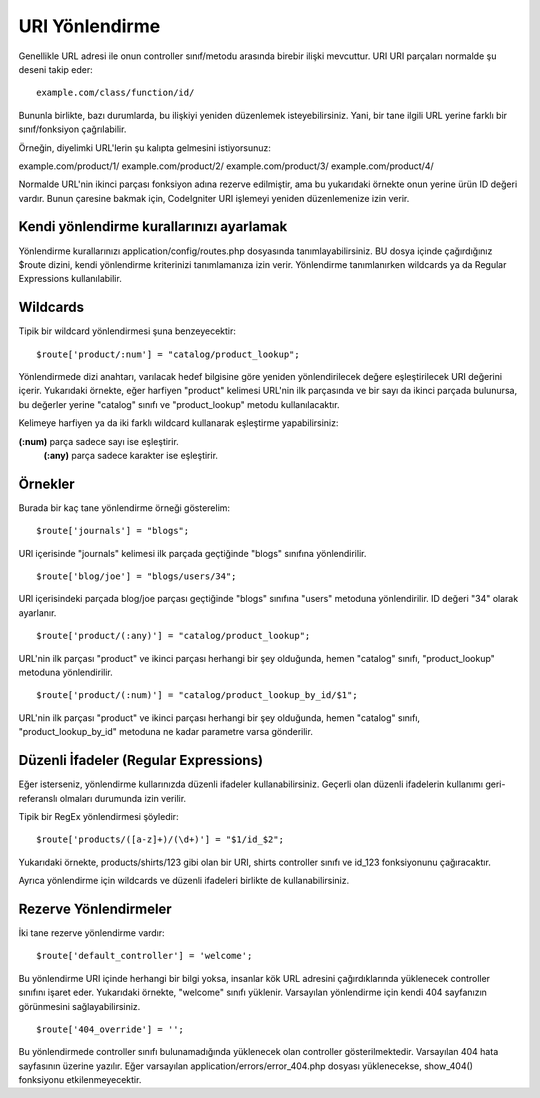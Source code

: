###########
URI Yönlendirme
###########

Genellikle URL adresi ile onun controller sınıf/metodu arasında birebir ilişki mevcuttur. URI URI parçaları normalde şu deseni takip eder::

	example.com/class/function/id/

Bununla birlikte, bazı durumlarda, bu ilişkiyi yeniden düzenlemek isteyebilirsiniz. Yani, bir tane ilgili URL yerine farklı bir sınıf/fonksiyon çağrılabilir.

Örneğin, diyelimki URL'lerin şu kalıpta gelmesini istiyorsunuz:

example.com/product/1/
example.com/product/2/
example.com/product/3/
example.com/product/4/

Normalde URL'nin ikinci parçası fonksiyon adına rezerve edilmiştir, ama bu yukarıdaki örnekte onun yerine ürün ID değeri vardır. Bunun çaresine bakmak için, CodeIgniter URI işlemeyi yeniden düzenlemenize izin verir.

Kendi yönlendirme kurallarınızı ayarlamak
==============================

Yönlendirme kurallarınızı application/config/routes.php dosyasında tanımlayabilirsiniz. BU dosya içinde çağırdığınız $route dizini, kendi yönlendirme kriterinizi tanımlamanıza izin verir. Yönlendirme tanımlanırken wildcards ya da Regular Expressions kullanılabilir.

Wildcards
=========

Tipik bir wildcard yönlendirmesi şuna benzeyecektir::

	$route['product/:num'] = "catalog/product_lookup";

Yönlendirmede dizi anahtarı, varılacak hedef bilgisine göre yeniden yönlendirilecek değere eşleştirilecek URI değerini içerir. Yukarıdaki örnekte, eğer harfiyen "product" kelimesi URL'nin ilk parçasında ve bir sayı da ikinci parçada bulunursa, bu değerler yerine "catalog" sınıfı ve "product_lookup" metodu kullanılacaktır.

Kelimeye harfiyen ya da iki farklı wildcard kullanarak eşleştirme yapabilirsiniz:

**(:num)** parça sadece sayı ise eşleştirir.
 **(:any)** parça sadece karakter ise eşleştirir.

.. not:: Yönelendirme sadece tanımlıysa çalışır. Yükek öncelikteki yönlendirmeler düşüklere göre her zaman önce çalışır.

Örnekler
========

Burada bir kaç tane yönlendirme örneği gösterelim::

	$route['journals'] = "blogs";

URl içerisinde "journals" kelimesi ilk parçada geçtiğinde "blogs" sınıfına yönlendirilir.

::

	$route['blog/joe'] = "blogs/users/34";

URl içerisindeki parçada blog/joe parçası geçtiğinde "blogs" sınıfına "users" metoduna yönlendirilir. ID değeri "34" olarak ayarlanır.

::

	$route['product/(:any)'] = "catalog/product_lookup";

URL'nin ilk parçası "product" ve ikinci parçası herhangi bir şey olduğunda, hemen "catalog" sınıfı, "product_lookup" metoduna yönlendirilir.

::

	$route['product/(:num)'] = "catalog/product_lookup_by_id/$1";

URL'nin ilk parçası "product" ve ikinci parçası herhangi bir şey olduğunda, hemen "catalog" sınıfı, "product_lookup_by_id" metoduna ne kadar parametre varsa gönderilir.

.. Önemli:: Önceye ya da sonraya ters bölü işareti kullanmayın.

Düzenli İfadeler (Regular Expressions)
===================

Eğer isterseniz, yönlendirme kullarınızda düzenli ifadeler kullanabilirsiniz. Geçerli olan düzenli ifadelerin kullanımı geri-referanslı olmaları durumunda izin verilir.

.. not:: Eğer geri-referanslı kullanacaksanız, çift ters bölü işareti yerine dolar işaretini tercih edin.

Tipik bir RegEx yönlendirmesi şöyledir::

	$route['products/([a-z]+)/(\d+)'] = "$1/id_$2";

Yukarıdaki örnekte, products/shirts/123 gibi olan bir URI, shirts controller sınıfı ve id_123 fonksiyonunu çağıracaktır.

Ayrıca yönlendirme için wildcards ve düzenli ifadeleri birlikte de kullanabilirsiniz.

Rezerve Yönlendirmeler
===============

İki tane rezerve yönlendirme vardır::

	$route['default_controller'] = 'welcome';

Bu yönlendirme URI içinde herhangi bir bilgi yoksa, insanlar kök URL adresini çağırdıklarında yüklenecek controller sınıfını işaret eder. Yukarıdaki örnekte, "welcome" sınıfı yüklenir. Varsayılan yönlendirme için kendi 404 sayfanızın görünmesini sağlayabilirsiniz.

::

	$route['404_override'] = '';

Bu yönlendirmede controller sınıfı bulunamadığında yüklenecek olan controller gösterilmektedir. Varsayılan 404 hata sayfasının üzerine yazılır. Eğer varsayılan  application/errors/error_404.php dosyası yüklenecekse, show_404() fonksiyonu etkilenmeyecektir.

.. önemli:: Rezerve yönlendirmeler herhangi bir wildcards ya da düzenli ifade yönlendirmelerinden önce olmalıdır.
